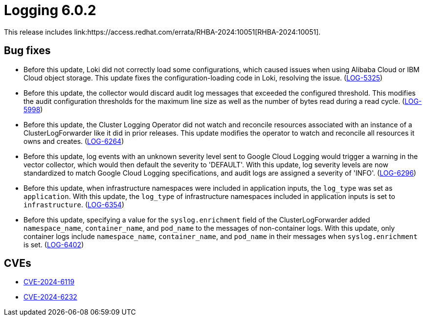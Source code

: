 // Module included in the following assemblies:
// log6x-release-notes
:_mod-docs-content-type: REFERENCE
[id="logging-release-notes-6-0-2_{context}"]
= Logging 6.0.2
This release includes link:https://access.redhat.com/errata/RHBA-2024:10051[RHBA-2024:10051].

[id="logging-release-notes-6-0-2-bug-fixes_{context}"]
== Bug fixes

* Before this update, Loki did not correctly load some configurations, which caused issues when using Alibaba Cloud or IBM Cloud object storage. This update fixes the configuration-loading code in Loki, resolving the issue. (link:https://issues.redhat.com/browse/LOG-5325[LOG-5325])

* Before this update, the collector would discard audit log messages that exceeded the configured threshold. This modifies the audit configuration thresholds for the maximum line size as well as the number of bytes read during a read cycle. (link:https://issues.redhat.com/browse/LOG-5998[LOG-5998])

* Before this update, the Cluster Logging Operator did not watch and reconcile resources associated with an instance of a ClusterLogForwarder like it did in prior releases. This update modifies the operator to watch and reconcile all resources it owns and creates. (link:https://issues.redhat.com/browse/LOG-6264[LOG-6264])

* Before this update, log events with an unknown severity level sent to Google Cloud Logging would trigger a warning in the vector collector, which would then default the severity to 'DEFAULT'. With this update, log severity levels are now standardized to match Google Cloud Logging specifications, and audit logs are assigned a severity of 'INFO'. (link:https://issues.redhat.com/browse/LOG-6296[LOG-6296])

* Before this update, when infrastructure namespaces were included in application inputs, the `log_type` was set as `application`. With this update, the `log_type` of infrastructure namespaces included in application inputs is set to `infrastructure`. (link:https://issues.redhat.com/browse/LOG-6354[LOG-6354])

* Before this update, specifying a value for the `syslog.enrichment` field of the ClusterLogForwarder added `namespace_name`, `container_name`, and `pod_name` to the messages of non-container logs. With this update, only container logs include `namespace_name`, `container_name`, and `pod_name` in their messages when `syslog.enrichment` is set. (link:https://issues.redhat.com/browse/LOG-6402[LOG-6402])

[id="logging-release-notes-6-0-2-CVEs_{context}"]
== CVEs

* link:https://access.redhat.com/security/cve/CVE-2024-6119[CVE-2024-6119]
* link:https://access.redhat.com/security/cve/CVE-2024-6232[CVE-2024-6232]
